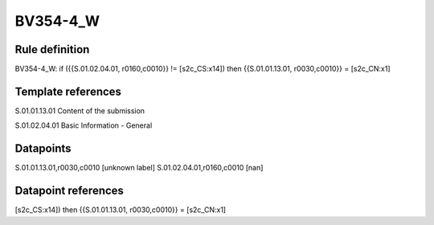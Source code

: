 =========
BV354-4_W
=========

Rule definition
---------------

BV354-4_W: if ({{S.01.02.04.01, r0160,c0010}} != [s2c_CS:x14]) then {{S.01.01.13.01, r0030,c0010}} = [s2c_CN:x1]


Template references
-------------------

S.01.01.13.01 Content of the submission

S.01.02.04.01 Basic Information - General


Datapoints
----------

S.01.01.13.01,r0030,c0010 [unknown label]
S.01.02.04.01,r0160,c0010 [nan]



Datapoint references
--------------------

[s2c_CS:x14]) then {{S.01.01.13.01, r0030,c0010}} = [s2c_CN:x1]